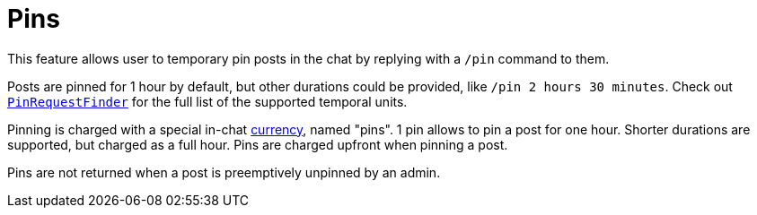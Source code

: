 = Pins

This feature allows user to temporary pin posts in the chat by replying with a `/pin` command to them.

Posts are pinned for 1 hour by default, but other durations could be provided, like `/pin 2 hours 30 minutes`.
Check out link:src/main/kotlin/by/jprof/telegram/bot/pins/utils/PinRequestFinder.kt[`PinRequestFinder`] for the full list of the supported temporal units.

Pinning is charged with a special in-chat link:../monies[currency], named "pins".
1 pin allows to pin a post for one hour.
Shorter durations are supported, but charged as a full hour.
Pins are charged upfront when pinning a post.

Pins are not returned when a post is preemptively unpinned by an admin.

